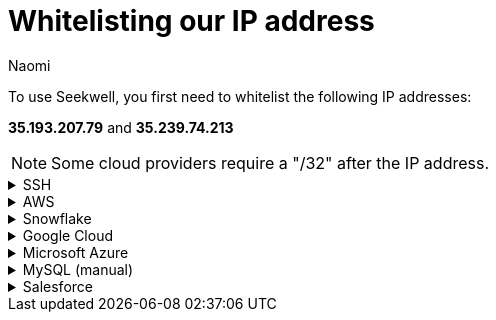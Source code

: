 = Whitelisting our IP address
:last_updated: 8/23/22
:author: Naomi
:linkattrs:
:experimental:
:page-layout: default-seekwell
:description:

// Getting started

To use Seekwell, you first need to whitelist the following IP addresses:

*35.193.207.79* and *35.239.74.213​*

NOTE: Some cloud providers require a "/32" after the IP address.

[%collapsible]
.SSH
====
Make sure to include the `-----BEGIN RSA PRIVATE KEY-----` at the top and the `-----END RSA PRIVATE KEY-----` at the bottom. You cannot use an OPENSSH key (for example, one starting with `-----BEGIN OPENSSH PRIVATE KEY-----` ). If you have an OPENSSH key, you can convert it to an RSA key following link:https://stackoverflow.com/a/57324123/3583139[these instructions,window=_blank].
====

[%collapsible]
.AWS
====
Here's an example on link:https://docs.aws.amazon.com/AmazonRDS/latest/UserGuide/CHAP_Tutorials.WebServerDB.CreateVPC.html[AWS,window=_blank]. In the example, we whitelist a Postgres database. Be sure to choose the Type appropriate for your database.

video::b5KQ1v9uBn4[youtube]

image:whitelist-aws.png[]
====

[%collapsible]
.Snowflake
====
*Snowflake* provides connection instructions link:https://docs.snowflake.net/manuals/user-guide/network-policies.html[here,window=_blank].
====

[%collapsible]
.Google Cloud
====
Follow this example on to whitelist IP addresses in Google Cloud SQL:
First click on *SQL* in the drop-down.
Select your database and click on the "Connections" tab.
Click "Add network". Make sure you include "/32" after the IP address.

image:whitelist-gc-sql.png[]

image:google-cloud-sql.png[]

image:gcp-connectivity.png[]
====

[%collapsible]
.Microsoft Azure
====
Follow these steps to whitelist IP addresses in Microsoft Azure:
Go to your database details and click "Set server firewall".

image:whitelist-microsoft-azure.png[]

Add our IP addresses and click "Save".

image:ms-whitelist.png[]

image:ms-firewall-setting.png[]
====

[%collapsible]
.MySQL (manual)
====
Example using MySQL statements

[source,ruby]
----
GRANT SELECT ON *.* to your_user_name@'35.193.207.79' IDENTIFIED BY 'your_user_password';
GRANT SELECT ON *.* to your_user_name@'35.239.74.213' IDENTIFIED BY 'your_user_password';
----

Change `your_user_name` and `your_user_password`.

Normally, you will have already granted access to your current External IP. If you have not, you will need to grant access for that as well.
====

[%collapsible]
.Salesforce
====
See instructions link:https://help.salesforce.com/articleView?id=000321501&type=1&mode=1[here,window=_blank].
====
